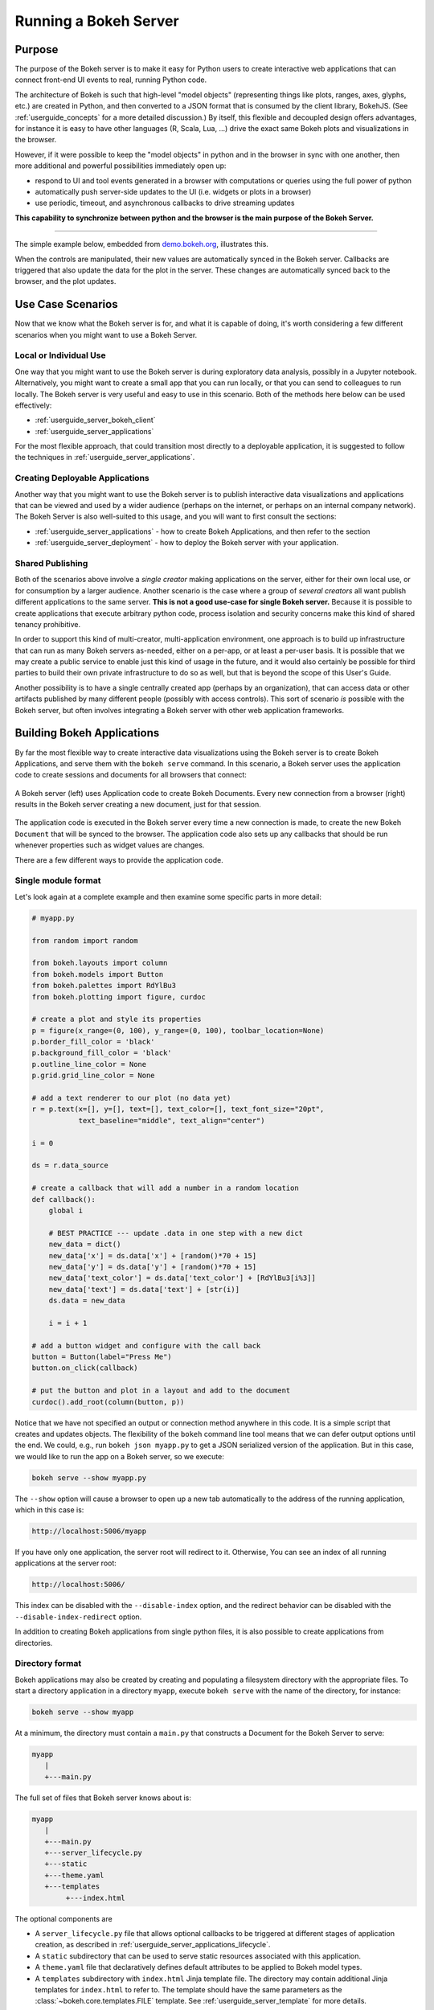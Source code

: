 .. _userguide_server:

Running a Bokeh Server
======================

.. _userguide_server_purpose:

Purpose
-------

The purpose of the Bokeh server is to make it easy for Python users to create
interactive web applications that can connect front-end UI events to real,
running Python code.

The architecture of Bokeh is such that high-level "model objects"
(representing things like plots, ranges, axes, glyphs, etc.) are created
in Python, and then converted to a JSON format that is consumed by the
client library, BokehJS. (See :ref:`userguide_concepts` for a more detailed
discussion.) By itself, this flexible and decoupled design offers advantages,
for instance it is easy to have other languages (R, Scala, Lua, ...) drive
the exact same Bokeh plots and visualizations in the browser.

However, if it were possible to keep the "model objects" in python and in
the browser in sync with one another, then more additional and powerful
possibilities immediately open up:

* respond to UI and tool events generated in a browser with computations or
  queries using the full power of python
* automatically push server-side updates to the UI (i.e. widgets or plots in a browser)
* use periodic, timeout, and asynchronous callbacks to drive streaming updates

**This capability to synchronize between python and the browser is the main
purpose of the Bokeh Server.**

----

The simple example below, embedded from `demo.bokeh.org`_, illustrates
this.

.. raw:: html

    <div>
    <iframe
        src="https://demo.bokeh.org/sliders"
        frameborder="0"
        style="overflow:hidden;height:400px;width: 90%;

        -moz-transform-origin: top left;
        -webkit-transform-origin: top left;
        -o-transform-origin: top left;
        -ms-transform-origin: top left;
        transform-origin: top left;"
        height="460"
    ></iframe>
    </div>

When the controls are manipulated, their new values are automatically
synced in the Bokeh server. Callbacks are triggered that also update the
data for the plot in the server. These changes are automatically synced back
to the browser, and the plot updates.

.. _userguide_server_use_case:

Use Case Scenarios
------------------

Now that we know what the Bokeh server is for, and what it is capable of
doing, it's worth considering a few different scenarios when you might
want to use a Bokeh Server.

.. _userguide_server_use_case_individual:

Local or Individual Use
~~~~~~~~~~~~~~~~~~~~~~~

One way that you might want to use the Bokeh server is during exploratory
data analysis, possibly in a Jupyter notebook. Alternatively, you might
want to create a small app that you can run locally, or that you can send
to colleagues to run locally. The Bokeh server is very useful and easy to
use in this scenario. Both of the methods here below can be used effectively:

* :ref:`userguide_server_bokeh_client`
* :ref:`userguide_server_applications`

For the most flexible approach, that could transition most directly to a
deployable application, it is suggested to follow the techniques in
:ref:`userguide_server_applications`.

.. _userguide_server_use_case_deployed:

Creating Deployable Applications
~~~~~~~~~~~~~~~~~~~~~~~~~~~~~~~~

Another way that you might want to use the Bokeh server is to publish
interactive data visualizations and applications that can be viewed and
used by a wider audience (perhaps on the internet, or perhaps on an
internal company network). The Bokeh Server is also well-suited to this
usage, and you will want to first consult the sections:

* :ref:`userguide_server_applications` - how to create Bokeh Applications, and then refer to the section
* :ref:`userguide_server_deployment` - how to deploy the Bokeh server with your application.


.. _userguide_server_use_case_shared:

Shared Publishing
~~~~~~~~~~~~~~~~~

Both of the scenarios above involve a *single creator* making applications
on the server, either for their own local use, or for consumption by a
larger audience. Another scenario is the case where a group of *several
creators* all want publish different applications to the same server. **This
is not a good use-case for single Bokeh server.** Because it is possible to
create applications that execute arbitrary python code, process isolation and
security concerns make this kind of shared tenancy prohibitive.

In order to support this kind of multi-creator, multi-application environment,
one approach is to build up infrastructure that can run as many Bokeh servers
as-needed, either on a per-app, or at least a per-user basis. It is possible
that we may create a public service to enable just this kind of usage in the
future, and it would also certainly be possible for third parties to build
their own private infrastructure to do so as well, but that is beyond the
scope of this User's Guide.

Another possibility is to have a single centrally created app (perhaps by an
organization), that can access data or other artifacts published by many
different people (possibly with access controls). This sort of scenario *is*
possible with the Bokeh server, but often involves integrating a Bokeh
server with other web application frameworks.

.. _userguide_server_applications:

Building Bokeh Applications
---------------------------

By far the most flexible way to create interactive data visualizations using
the Bokeh server is to create Bokeh Applications, and serve them with the
``bokeh serve`` command. In this scenario, a Bokeh server uses the application
code to create sessions and documents for all browsers that connect:

.. figure:: /_images/bokeh_serve.svg
    :align: center
    :width: 65%

    A Bokeh server (left) uses Application code to create Bokeh Documents.
    Every new connection from a browser (right) results in the Bokeh server
    creating a new document, just for that session.

The application code is executed in the Bokeh server every time a new
connection is made, to create the new Bokeh ``Document`` that will be synced
to the browser. The application code also sets up any callbacks that should be
run whenever properties such as widget values are changes.

There are a few different ways to provide the application code.

.. _userguide_server_applications_single_module:

Single module format
~~~~~~~~~~~~~~~~~~~~

Let's look again at a complete example and then examine some specific parts
in more detail:

.. code-block:: python

    # myapp.py

    from random import random

    from bokeh.layouts import column
    from bokeh.models import Button
    from bokeh.palettes import RdYlBu3
    from bokeh.plotting import figure, curdoc

    # create a plot and style its properties
    p = figure(x_range=(0, 100), y_range=(0, 100), toolbar_location=None)
    p.border_fill_color = 'black'
    p.background_fill_color = 'black'
    p.outline_line_color = None
    p.grid.grid_line_color = None

    # add a text renderer to our plot (no data yet)
    r = p.text(x=[], y=[], text=[], text_color=[], text_font_size="20pt",
               text_baseline="middle", text_align="center")

    i = 0

    ds = r.data_source

    # create a callback that will add a number in a random location
    def callback():
        global i

        # BEST PRACTICE --- update .data in one step with a new dict
        new_data = dict()
        new_data['x'] = ds.data['x'] + [random()*70 + 15]
        new_data['y'] = ds.data['y'] + [random()*70 + 15]
        new_data['text_color'] = ds.data['text_color'] + [RdYlBu3[i%3]]
        new_data['text'] = ds.data['text'] + [str(i)]
        ds.data = new_data

        i = i + 1

    # add a button widget and configure with the call back
    button = Button(label="Press Me")
    button.on_click(callback)

    # put the button and plot in a layout and add to the document
    curdoc().add_root(column(button, p))

Notice that we have not specified an output or connection method anywhere in
this code. It is a simple script that creates and updates objects. The
flexibility of the ``bokeh`` command line tool means that we can defer
output options until the end. We could, e.g., run ``bokeh json myapp.py`` to
get a JSON serialized version of the application. But in this case,
we would like to run the app on a Bokeh server, so we execute:

.. code-block:: sh

    bokeh serve --show myapp.py

The ``--show`` option will cause a browser to open up a new tab automatically
to the address of the running application, which in this case is:

.. code-block:: none

    http://localhost:5006/myapp

If you have only one application, the server root will redirect to it.
Otherwise, You can see an index of all running applications at the server root:

.. code-block:: none

    http://localhost:5006/

This index can be disabled with the ``--disable-index`` option, and the redirect
behavior can be disabled with the ``--disable-index-redirect`` option.

In addition to creating Bokeh applications from single python files, it is
also possible to create applications from directories.


.. _userguide_server_applications_directory:

Directory format
~~~~~~~~~~~~~~~~

Bokeh applications may also be created by creating and populating a filesystem
directory with the appropriate files. To start a directory application in a
directory ``myapp``, execute ``bokeh serve`` with the name of the directory, for
instance:

.. code-block:: sh

    bokeh serve --show myapp

At a minimum, the directory must contain a ``main.py`` that constructs a
Document for the Bokeh Server to serve:

.. code-block:: none

    myapp
       |
       +---main.py

The full set of files that Bokeh server knows about is:

.. code-block:: none

    myapp
       |
       +---main.py
       +---server_lifecycle.py
       +---static
       +---theme.yaml
       +---templates
            +---index.html

The optional components are

* A ``server_lifecycle.py`` file that allows optional callbacks to be triggered at different stages of application creation, as described in :ref:`userguide_server_applications_lifecycle`.

* A ``static`` subdirectory that can be used to serve static resources associated with this application.

* A ``theme.yaml`` file that declaratively defines default attributes to be applied to Bokeh model types.

* A ``templates`` subdirectory with ``index.html`` Jinja template file. The directory may contain additional Jinja templates for ``index.html`` to refer to. The template should have the same parameters as the :class:`~bokeh.core.templates.FILE` template. See :ref:`userguide_server_template` for more details.

When executing your ``main.py`` Bokeh server ensures that the standard
``__file__`` module attribute works as you would expect. So it is possible
to include data files or custom user defined models in your directory
however you like. Additionally, the application directory is also added
to ``sys.path`` so that python modules in the application directory may
be easily imported.

An example might be:

.. code-block:: none

    myapp
       |
       +---data
       |    +---things.csv
       |
       +---helpers.py
       +---main.py
       |---models
       |    +---custom.js
       |
       +---server_lifecycle.py
       +---static
       |    +---css
       |    |    +---special.css
       |    |
       |    +---images
       |    |    +---foo.png
       |    |    +---bar.png
       |    |
       |    +---js
       |        +---special.js
       |
       |---templates
       |    +---index.html
       |
       +---theme.yaml

In this case you might have code similar to:

.. code-block:: python

    from os.path import dirname, join
    from helpers import load_data

    load_data(join(dirname(__file__), 'data', 'things.csv'))

And similar code to load the JavaScript implementation for a custom model
from ``models/custom.js``

.. _userguide_server_template:

Customising the Application's Jinja Template
~~~~~~~~~~~~~~~~~~~~~~~~~~~~~~~~~~~~~~~~~~~~

As described above in :ref:`userguide_server_applications_directory`, you can override
the default Jinja template used by the Bokeh server to generate the HTML code served to
the user's browser.

This opens up the possibility of managing the layout of the application in the client's
browser using CSS, as well as making use of other Javascript libraries alongside BokehJS.

See the `Jinja Project Documentation`_ for more details on how Jinja templating works.

Embedding Figures in the Template
'''''''''''''''''''''''''''''''''

In the main thread of the Bokeh application, i.e. ``main.py``, any Bokeh figures
that are going to be referenced in the templated code need to have their ``name``
attribute set, and be added to the current document root.

.. code-block:: python

    from bokeh.plotting import curdoc

    # templates can refer to a configured name value
    plot = figure(name="bokeh_jinja_figure")

    curdoc().add_root(plot)

Then, in the corresponding Jinja template code, the figure may be referenced via the
``roots`` template parameter, using the figure's ``name``, i.e.

.. code-block:: html

    {% extends base %}

    {% block contents %}
    <div>
        {{ embed(roots.bokeh_jinja_figure) }}
    </div>
    {% endblock %}

Defining Custom Variables
'''''''''''''''''''''''''

Custom variables can be passed to the template via the ``curdoc().template_variables``
dictionary in place:

.. code-block:: python

    # set a new single key/value
    curdoc().template_variables["user_id"] = user_id

    # or update multiple at once
    curdoc().template_variables.update(first_name="Mary", last_name="Jones")

Then, in the corresponding Jinja template code, the variables may be referenced directly:

.. code-block:: html

    {% extends base %}

    {% block contents %}
    <div>
        <p> Hello {{ user_id }}, AKA '{{ last_name }}, {{ first_name }}'! </p>
    </div>
    {% endblock %}

.. _userguide_server_session_request:

Accessing the HTTP Request
~~~~~~~~~~~~~~~~~~~~~~~~~~

When a session is created for a Bokeh application, the session context is made
available as ``curdoc().session_context``. The most useful function of the
session context is to make the Tornado HTTP request object available to the
application as ``session_context.request``. Due to an incompatibility issue with
the usage of ``--num-procs`` only the ``arguments`` attribute can be accessed.
Attempting to access any other attribute on ``request`` will result in an error.

As an example, the following code will access the request ``arguments`` to set
a value for a variable ``N`` (perhaps controlling the number of points in a
plot):

.. code-block:: python

  # request.arguments is a dict that maps argument names to lists of strings,
  # e.g, the query string ?N=10 will result in {'N': [b'10']}

  args = curdoc().session_context.request.arguments

  try:
    N = int(args.get('N')[0])
  except:
    N = 200

.. warning::
  The request object is provided so that values such as ``arguments`` may be
  easily inspected. Calling any of the Tornado methods such as ``finish()`` or
  writing directly to ``request.connection`` is unsupported and will result in
  undefined behavior.

.. _userguide_server_applications_callbacks:

Callbacks and Events
~~~~~~~~~~~~~~~~~~~~

Before jumping in to callbacks and events specifically in the context of the
Bokeh Server, it's worth discussing different use-cases for callbacks in
general.

JavaScript Callbacks in the Browser
'''''''''''''''''''''''''''''''''''

Regardless of whether there is a Bokeh Server involved, it is possible to
create callbacks that execute in the browser, using ``CustomJS`` and other
methods. See :ref:`userguide_interaction_jscallbacks` for more detailed
information and examples.

It is critical to note that **no python code is ever executed when a CustomJS
callback is used**. This is true even when the call back is supplied as python
code to be translated to JavaScript. A ``CustomJS`` callback is only executed
inside the browser's JavaScript interpreter, and thus can only directly interact
with JavaScript data and functions (e.g., BokehJS models).

Python Callbacks with Jupyter Interactors
'''''''''''''''''''''''''''''''''''''''''

If you are working in the Jupyter Notebook, it is possible to use Jupyter
interactors to quickly create simple GUI forms automatically. Updates to the
widgets in the GUI can trigger python callback functions that execute in
the Jupyter Python kernel. It is often useful to have these callbacks call
:func:`~bokeh.io.push_notebook` to push updates to displayed plots. For more
detailed information, see :ref:`userguide_notebook_jupyter_interactors`.

.. note::
    It is currently possible to push updates from python, to BokehJS (i.e.,
    to update plots, etc.) using :func:`~bokeh.io.push_notebook`. To add
    two-way communication (e.g. to have a range or selection update trigger
    a python callback) embed a Bokeh Server in the notebook.
    See :bokeh-tree:`examples/howto/server_embed/notebook_embed.ipynb`

Updating From Threads
'''''''''''''''''''''

If the app needs to perform blocking computation, it is possible to perform
that work in a separate thread. However, updates to the Document must be
scheduled via a next-tick callback.  The callback
will execute as soon as possible on the next iteration of the
Tornado event loop, and will automatically acquire necessary locks to update the
document state safely.

.. warning::
    The ONLY safe operations to perform on a document from a different thread
    is :func:`~bokeh.document.Document.add_next_tick_callback` and
    :func:`~bokeh.document.Document.remove_next_tick_callback`

It is important to emphasize that the document update must be scheduled in a "next tick callback".
Any usage that directly updates the document state from another thread, either by calling other document
methods, or by setting properties on Bokeh models, risks data and protocol
corruption.

It is also important to save a local copy of ``curdoc()`` so that all
threads have access to the same document. This is illustrated in the example
below:

.. code-block:: python

    from functools import partial
    from random import random
    from threading import Thread
    import time

    from bokeh.models import ColumnDataSource
    from bokeh.plotting import curdoc, figure

    from tornado import gen

    # this must only be modified from a Bokeh session callback
    source = ColumnDataSource(data=dict(x=[0], y=[0]))

    # This is important! Save curdoc() to make sure all threads
    # see the same document.
    doc = curdoc()

    @gen.coroutine
    def update(x, y):
        source.stream(dict(x=[x], y=[y]))

    def blocking_task():
        while True:
            # do some blocking computation
            time.sleep(0.1)
            x, y = random(), random()

            # but update the document from callback
            doc.add_next_tick_callback(partial(update, x=x, y=y))

    p = figure(x_range=[0, 1], y_range=[0,1])
    l = p.circle(x='x', y='y', source=source)

    doc.add_root(p)

    thread = Thread(target=blocking_task)
    thread.start()

To see this example in action, save it to a python file, e.g. ``testapp.py`` and
then execute

.. code-block:: sh

    bokeh serve --show testapp.py

.. warning::
    There is currently no locking around adding next tick callbacks to
    documents. It is recommended that at most one thread add callbacks to
    the document. It is planned to add more fine grained locking to
    callback methods in the future.

Updating from Unlocked Callbacks
''''''''''''''''''''''''''''''''

Normally Bokeh session callbacks recursively lock the document until all
future work they initiate is completed.  However, you may want to drive
blocking computations from callbacks using Tornado's
``ThreadPoolExecutor`` in an asynchronous callback. This can work, but requires
the Bokeh provided :func:`~bokeh.document.without_document_lock` decorator
to suppress the normal locking behavior.

As with the thread example above, **all actions that update document state
must go through a next-tick callback**.

The following example demonstrates an application that drives a blocking
computation from one unlocked Bokeh session callback, by yielding to a
blocking function that runs on the thread pool executor and updates by using
a next-tick callback. The example also updates the state simply from a standard
locked session callback on a different update rate.

.. code-block:: python

    from functools import partial
    import time

    from concurrent.futures import ThreadPoolExecutor
    from tornado import gen

    from bokeh.document import without_document_lock
    from bokeh.models import ColumnDataSource
    from bokeh.plotting import curdoc, figure

    source = ColumnDataSource(data=dict(x=[0], y=[0], color=["blue"]))

    i = 0

    doc = curdoc()

    executor = ThreadPoolExecutor(max_workers=2)

    def blocking_task(i):
        time.sleep(1)
        return i

    # the unlocked callback uses this locked callback to safely update
    @gen.coroutine
    def locked_update(i):
        source.stream(dict(x=[source.data['x'][-1]+1], y=[i], color=["blue"]))

    # this unlocked callback will not prevent other session callbacks from
    # executing while it is in flight
    @gen.coroutine
    @without_document_lock
    def unlocked_task():
        global i
        i += 1
        res = yield executor.submit(blocking_task, i)
        doc.add_next_tick_callback(partial(locked_update, i=res))

    @gen.coroutine
    def update():
        source.stream(dict(x=[source.data['x'][-1]+1], y=[i], color=["red"]))

    p = figure(x_range=[0, 100], y_range=[0,20])
    l = p.circle(x='x', y='y', color='color', source=source)

    doc.add_periodic_callback(unlocked_task, 1000)
    doc.add_periodic_callback(update, 200)
    doc.add_root(p)

As before, you can run this example by saving to a python file and running
``bokeh serve`` on it.

.. _userguide_server_applications_lifecycle:

Lifecycle Hooks
~~~~~~~~~~~~~~~

Sometimes it is desirable to have code execute at specific times in a server
or session lifetime. For instance, if you are using a Bokeh Server along side
a Django server, you would need to call ``django.setup()`` once, as each
Bokeh server starts, to initialize Django properly for use by Bokeh
application code.

Bokeh provides this capability through a set of *Lifecycle Hooks*. To use
these hooks, you must create your application in
:ref:`userguide_server_applications_directory`, and include a designated file
called ``server_lifecycle.py`` in the directory. In this file you can include
any or all of the following conventionally named functions:

.. code-block:: python

    def on_server_loaded(server_context):
        ''' If present, this function is called when the server first starts. '''
        pass

    def on_server_unloaded(server_context):
        ''' If present, this function is called when the server shuts down. '''
        pass

    def on_session_created(session_context):
        ''' If present, this function is called when a session is created. '''
        pass

    def on_session_destroyed(session_context):
        ''' If present, this function is called when a session is closed. '''
        pass

Additionally, ``on_session_destroyed`` lifecycle hooks may also be defined
directly on the ``Document`` being served. Since the task of cleaning up after
a user closes a session is common, e.g. to shut down a database connection,
this provides an easy route to performing such actions without bundling
a separate file. To declare such a callback define a function and register
it with the ``Document.on_session_destroyed`` method:

.. code-block:: python

    doc = Document()

    def cleanup_session(session_context):
        ''' This function is called when a session is closed. '''
        pass

    doc.on_session_destroyed(cleanup_session)

.. _userguide_server_embedding:

Embedding Bokeh Server as a Library
-----------------------------------

It can be useful to embed the Bokeh Server in a larger Tornado application, or the
Jupyter notebook, and use the already existing Tornado ``IOloop``.  Here is the
basis of how to integrate Bokeh in such a scenario:

.. code-block:: python

   from bokeh.server.server import Server

   server = Server(
       bokeh_applications,  # list of Bokeh applications
       io_loop=loop,        # Tornado IOLoop
       **server_kwargs      # port, num_procs, etc.
   )

   # start timers and services and immediately return
   server.start()

It is also possible to create and control an ``IOLoop`` directly. This can
be useful to create standalone "normal" python scripts that serve Bokeh apps,
or to embed a Bokeh application into a framework like Flask or Django without
having to run a separate Bokeh server process. Some examples of this technique
can be found in the examples directory:

* :bokeh-tree:`examples/howto/server_embed/flask_embed.py`
* :bokeh-tree:`examples/howto/server_embed/notebook_embed.ipynb`
* :bokeh-tree:`examples/howto/server_embed/standalone_embed.py`
* :bokeh-tree:`examples/howto/server_embed/tornado_embed.py`

Also note that most every command line argument for ``bokeh serve`` has a
corresponding keyword argument to ``Server``. For instance, setting the
`--allow-websocket-origin` command line argument is equivalent to passing
``allow_websocket_origin`` as a parameter.

.. _userguide_server_bokeh_client:

Connecting with ``bokeh.client``
--------------------------------

There is also a client API for interacting directly with a Bokeh Server. The
client API can be used to make modifications Bokeh documents in existing
sessions in a Bokeh server.

.. figure:: /_images/bokeh_serve_client.svg
    :align: center
    :width: 65%

    Typically web browsers make connections to a Bokeh server, but it is
    possible to connect from python by using the ``bokeh.client`` module.

This can be useful, for example, to make user-specific customizations to a
Bokeh app that is embedded by another web framework such as Flask or Django.
An example of this is shown below. In this scenario, the "sliders" example is
running separately, e.g. via ``bokeh serve sliders.py``. A Flask endpoint
embeds the sliders app, but changes the plot title *before* passing to the user:

.. code-block:: python

    from flask import Flask, render_template

    from bokeh.client import pull_session
    from bokeh.embed import server_session

    app = Flask(__name__)

    @app.route('/', methods=['GET'])
    def bkapp_page():

        with pull_session(url="http://localhost:5006/sliders") as session:

            # update or customize that session
            session.document.roots[0].children[1].title.text = "Special Sliders For A Specific User!"

            # generate a script to load the customized session
            script = server_session(session_id=session.id, url='http://localhost:5006/sliders')

            # use the script in the rendered page
            return render_template("embed.html", script=script, template="Flask")

    if __name__ == '__main__':
        app.run(port=8080)

.. warning::
    It is possible to use ``bokeh.client`` to build up apps "from scratch",
    outside a Bokeh server, including running and servicing callbacks by making
    a blocking call to ``session.loop_until_closed`` in the external Python
    process using ``bokeh.client``. This usage has a number of inherent
    technical disadvantages, and should be considered unsupported.

.. _userguide_server_deployment:

Deployment Scenarios
--------------------

With an application we are developing, we can run it locally any time we want to interact
with it. To share it with other people who are able to install the required
python stack, we can share the application with them, and let them run it locally
themselves in the same manner. However, we might also want to deploy the application
in a way that other people can access it as a service:

* without having to install all of the prerequisites
* without needing to have the source code
* like any other webpage

This section describes some of the considerations that arise when deploying
Bokeh server applications as a service for others to use.

.. _userguide_server_deployment_standalone:

Standalone Bokeh Server
~~~~~~~~~~~~~~~~~~~~~~~

First, it is possible to simply run the Bokeh server on a network for users
to interact with directly. Depending on the computational burden of your
application code, the number of users, the power of the machine used to run
on, etc., this could be a simple and immediate option for deployment an
internal network.

However, it is often the case that there are needs around authentication,
scaling, and uptime. In these cases, more sophisticated deployment
configurations are needed. In the following sections we discuss some of
these considerations.

SSH Tunnels
'''''''''''

It may be convenient or necessary to run a standalone instance of the Bokeh
server on a host to which direct access cannot be allowed. In such cases, SSH
can be used to "tunnel" to the server.

In the simplest scenario, the Bokeh server will run on one host and will be
accessed from another location, e.g., a laptop, with no intermediary machines.

Run the server as usual on the **remote host**:

.. code-block:: sh

    bokeh server

Next, issue the following command on the **local machine** to establish an SSH
tunnel to the remote host:

.. code-block:: sh

    ssh -NfL localhost:5006:localhost:5006 user@remote.host

Replace *user* with your username on the remote host and *remote.host* with
the hostname/IP address of the system hosting the Bokeh server. You may be
prompted for login credentials for the remote system. After the connection
is set up you will be able to navigate to ``localhost:5006`` as though the
Bokeh server were running on the local machine.

The second, slightly more complicated case occurs when there is a gateway
between the server and the local machine.  In that situation a reverse tunnel
must be established from the server to the gateway. Additionally the tunnel
from the local machine will also point to the gateway.

Issue the following commands on the **remote host** where the Bokeh server
will run:

.. code-block:: sh

    nohup bokeh server &
    ssh -NfR 5006:localhost:5006 user@gateway.host

Replace *user* with your username on the gateway and *gateway.host* with the
hostname/IP address of the gateway. You may be prompted for login credentials
for the gateway.

Now set up the other half of the tunnel, from the local machine to the
gateway. On the **local machine**:

.. code-block:: sh

    ssh -NfL localhost:5006:localhost:5006 user@gateway.host

Again, replace *user* with your username on the gateway and *gateway.host*
with the hostname/IP address of the gateway. You should now be able to access
the Bokeh server from the local machine by navigating to ``localhost:5006``
on the local machine, as if the Bokeh server were running on the local machine.
You can even set up client connections from a Jupyter notebook running on the
local machine.

.. note::
    We intend to expand this section with more guidance for other tools and
    configurations. If have experience with other web deployment scenarios
    and wish to contribute your knowledge here, please
    contact us on https://discourse.bokeh.org

.. _userguide_server_deployment_ssl:

SSL Termination
~~~~~~~~~~~~~~~

A Bokeh server can be configure to terminate SSL connections (i.e. to service
secure HTTPS and WSS sessions) directly. At a minimum, the ``--ssl-certfile``
argument must be supplied. The value must be the path to a single file in PEM
format containing the certificate as well as any number of CA certificates
needed to establish the certificate's authenticity:

.. code-block:: sh

    bokeh serve --ssl-certfile /path/to/cert.pem

The path to the certificate file may also be supplied by setting the environment
variable ``BOKEH_SSL_CERTFILE``.

If the private key is stored separately, its location may be supplied by
setting the ``--ssl-keyfile`` command line argument, or by setting the
``BOKEH_SSL_KEYFILE`` evironment variable. If a password is required for the
private key, it should be supplied by setting the ``BOKEH_SSL_PASSWORD``
environment variable.

Alternativey, you may wish to run a Boekh server behind a proxy, and have the
proxy terminate SSL. That scenario is described in the next section.

.. _userguide_server_deplyoment_proxy:

Basic Reverse Proxy Setup
~~~~~~~~~~~~~~~~~~~~~~~~~

If the goal is to serve an web application to the general Internet, it is
often desirable to host the application on an internal network, and proxy
connections to it through some dedicated HTTP server. This sections provides
guidance for basic configuration behind some common reverse proxies.

.. _userguide_server_deployment_nginx_proxy:

Nginx
'''''

One very common HTTP and reverse-proxying server is Nginx. A sample
server configuration block is shown below:

.. code-block:: nginx

    server {
        listen 80 default_server;
        server_name _;

        access_log  /tmp/bokeh.access.log;
        error_log   /tmp/bokeh.error.log debug;

        location / {
            proxy_pass http://127.0.0.1:5100;
            proxy_set_header Upgrade $http_upgrade;
            proxy_set_header Connection "upgrade";
            proxy_http_version 1.1;
            proxy_set_header X-Forwarded-For $proxy_add_x_forwarded_for;
            proxy_set_header Host $host:$server_port;
            proxy_buffering off;
        }

    }

The above ``server`` block sets up Nginx to to proxy incoming connections
to ``127.0.0.1`` on port 80 to ``127.0.0.1:5100`` internally. To work in this
configuration, we will need to use some of the command line options to
configure the Bokeh Server. In particular we need to use ``--port`` to specify
that the Bokeh Server should listen itself on port 5100.

.. code-block:: sh

    bokeh serve myapp.py --port 5100

Note that in the basic server block above we have not configured any special
handling for static resources, e.g., the Bokeh JS and CSS files. This means
that these files are served directly by the Bokeh server itself. While this
works, it places an unnecessary additional load on the Bokeh server, since
Nginx has a fast static asset handler. To utilize Nginx to serve Bokeh's
static assets, you can add a new stanza inside the `server` block above,
similar to this:

.. code-block:: nginx

    location /static {
        alias /path/to/bokeh/server/static;
    }

Be careful that the file permissions of the Bokeh resources are accessible to
whatever user account is running the Nginx server process. Alternatively, you
can copy the resources to a global static directory during your deployment
process.

Apache
''''''

Another common HTTP server and proxy is Apache. Here is sample configuration
for running a Bokeh server behind Apache:

.. code-block:: apache

    <VirtualHost *:80>
        ServerName localhost

        CustomLog "/path/to/logs/access_log" combined
        ErrorLog "/path/to/logs/error_log"

        ProxyPreserveHost On
        ProxyPass /myapp/ws ws://127.0.0.1:5100/myapp/ws
        ProxyPassReverse /myapp/ws ws://127.0.0.1:5100/myapp/ws

        ProxyPass /myapp http://127.0.0.1:5100/myapp/
        ProxyPassReverse /myapp http://127.0.0.1:5100/myapp/

        <Directory />
            Require all granted
            Options -Indexes
        </Directory>

        Alias /static /path/to/bokeh/server/static
        <Directory /path/to/bokeh/server/static>
            # directives to effect the static directory
            Options +Indexes
        </Directory>

    </VirtualHost>

The above configuration aliases `/static` to the location of the Bokeh
static resources directory, however it is also possible (and probably
preferable) to copy the Bokeh static resources to whatever standard
static files location is configured for Apache as part of the deployment.

Note that you may also need to enable some modules for the above
configuration:

.. code-block:: sh

    a2enmod proxy
    a2enmod proxy_http
    a2enmod proxy_wstunnel
    apache2ctl restart

These might need to be run with ``sudo``, depending on your system.

As before, you would run the Bokeh server with the command:

.. code-block:: sh

    bokeh serve myapp.py --port 5100

.. _userguide_server_deployment_nginx_proxy_ssl:

Reverse Proxying with Nginx and SSL
~~~~~~~~~~~~~~~~~~~~~~~~~~~~~~~~~~~

If you would like to deploy a Bokeh Server behind an SSL-terminated Nginx
proxy, then a few additional customizations are needed. In particular, the
Bokeh server must be configured with the ``--use-xheaders`` flag:

.. code-block:: sh

    bokeh serve myapp.py --port 5100 --use-xheaders

The ``--use-xheaders`` option causes Bokeh to override the remote IP and
URI scheme/protocol for all requests with ``X-Real-Ip``, ``X-Forwarded-For``,
``X-Scheme``, ``X-Forwarded-Proto`` headers when they are available.

You must also customize Nginx. In particular, you must configure Nginx to
send the ``X-Forwarded-Proto`` header, as well as configure Nginx for SSL
termination. Optionally, you may want to redirect all HTTP traffic to HTTPS.
The complete details of this configuration (e.g. how and where to install
SSL certificates and keys) will vary by platform, but a reference
``nginx.conf`` is provided below:

.. code-block:: nginx

    # redirect HTTP traffic to HTTPS (optional)
    server {
        listen      80;
        server_name foo.com;
        return      301 https://$server_name$request_uri;
    }

    server {
        listen      443 default_server;
        server_name foo.com;

        # add Strict-Transport-Security to prevent man in the middle attacks
        add_header Strict-Transport-Security "max-age=31536000";

        ssl on;

        # SSL installation details will vary by platform
        ssl_certificate /etc/ssl/certs/my-ssl-bundle.crt;
        ssl_certificate_key /etc/ssl/private/my_ssl.key;

        # enables all versions of TLS, but not SSLv2 or v3 which are deprecated.
        ssl_protocols TLSv1 TLSv1.1 TLSv1.2;

        # disables all weak ciphers
        ssl_ciphers "ECDHE-RSA-AES256-GCM-SHA384:ECDHE-RSA-AES128-GCM-SHA256:DHE-RSA-AES256-GCM-SHA384:DHE-RSA-AES128-GCM-SHA256:ECDHE-RSA-AES256-SHA384:ECDHE-RSA-AES128-SHA256:ECDHE-RSA-AES256-SHA:ECDHE-RSA-AES128-SHA:DHE-RSA-AES256-SHA256:DHE-RSA-AES128-SHA256:DHE-RSA-AES256-SHA:DHE-RSA-AES128-SHA:ECDHE-RSA-DES-CBC3-SHA:EDH-RSA-DES-CBC3-SHA:AES256-GCM-SHA384:AES128-GCM-SHA256:AES256-SHA256:AES128-SHA256:AES256-SHA:AES128-SHA:DES-CBC3-SHA:HIGH:!aNULL:!eNULL:!EXPORT:!DES:!MD5:!PSK:!RC4";

        ssl_prefer_server_ciphers on;

        location / {
            proxy_pass http://127.0.0.1:5100;
            proxy_set_header Upgrade $http_upgrade;
            proxy_set_header Connection "upgrade";
            proxy_http_version 1.1;
            proxy_set_header X-Forwarded-Proto $scheme;
            proxy_set_header X-Forwarded-For $proxy_add_x_forwarded_for;
            proxy_set_header Host $host:$server_port;
            proxy_buffering off;
        }

    }

This configuration will proxy all incoming HTTPS connections to ``foo.com``
to a Bokeh server running internally on ``http://127.0.0.1:5100``.

.. _userguide_server_deployment_nginx_load_balance:

Load Balancing with Nginx
~~~~~~~~~~~~~~~~~~~~~~~~~

The architecture of the Bokeh server is specifically designed to be
scalable---by and large, if you need more capacity, you simply run additional
servers. Often in this situation it is desired to run all the Bokeh server
instances behind a load balancer, so that new connections are distributed
amongst the individual servers.

.. figure:: /_images/bokeh_serve_scale.svg
    :align: center
    :width: 65%

    The Bokeh server is horizontally scalable. To add more capacity, more
    servers can be run behind a load balancer.

Nginx offers a load balancing capability. We will describe some of the basics
of one possible configuration, but please also refer to the
`Nginx load balancer documentation`_. For instance, there are various different
strategies available for choosing what server to connect to next.

First we need to add an ``upstream`` stanza to our NGinx configuration,
typically above the ``server`` stanza. This section looks something like:

.. code-block:: nginx

    upstream myapp {
        least_conn;                 # Use Least Connections strategy
        server 127.0.0.1:5100;      # Bokeh Server 0
        server 127.0.0.1:5101;      # Bokeh Server 1
        server 127.0.0.1:5102;      # Bokeh Server 2
        server 127.0.0.1:5103;      # Bokeh Server 3
        server 127.0.0.1:5104;      # Bokeh Server 4
        server 127.0.0.1:5105;      # Bokeh Server 5
    }

We have labeled this ``upstream`` stanza as ``myapp``. We will use this
name below. Additionally, we have listed the internal connection information
for six different Bokeh server instances (each running on a different port)
inside the stanza. You can run and list as many Bokeh servers as you need.

You would run the Bokeh servers with commands similar to:

.. code-block:: sh

    serve myapp.py --port 5100
    serve myapp.py --port 5101
    ...

Next, in the ``location`` stanza for our Bokeh server, change the
``proxy_pass`` value to refer to the ``upstream`` stanza we created
above. In this case we use ``proxy_pass http://myapp;`` as shown
here:

.. code-block:: nginx

    server {

        location / {
            proxy_pass http://myapp;

            # all other settings unchanged
            proxy_set_header Upgrade $http_upgrade;
            proxy_set_header Connection "upgrade";
            proxy_http_version 1.1;
            proxy_set_header X-Forwarded-For $proxy_add_x_forwarded_for;
            proxy_set_header Host $host:$server_port;
            proxy_buffering off;
        }

    }

.. _userguide_server_deployment_auth:

Authentication
~~~~~~~~~~~~~~

The Bokeh server itself does not have any facilities for authentication or
authorization. However, the Bokeh server can be configured with an "Auth
Provider" that hooks in to Tornado's underlying capabilities. For background
information, see the Tornado docs for `Authentication and security`_. The rest
of this section assumes some familiarity with that material.

Auth Module
'''''''''''

The Bokeh server can be configured to only allow connections in case there is
a properly authenticated user. This is accomplished by providing the path to
a module that implements the necessary functions on the command line:

.. code-block:: sh

    bokeh serve --auth-module=/path/to/auth.py

or by setting the ``BOKEH_AUTH_MODULE`` environment variable.

The module must contain *one* of the following two functions that will return
the current user (or None):

.. code-block:: python

    def get_user(request_handler):
        pass

    async def get_user_async(request_handler):
        pass

The function is passed the Tornado ``RequestHandler`` and can inspect cookies
or request headers to determine the authenticated user. If there is no valid
authenticated user, these functions should return None.

Additionally, the module must specify where to redirect unauthenticated users.
It must contain either:

* a module attribute ``login_url`` and (optionally) a ``LoginHandler`` class
* a function definition for ``get_login_url``

.. code-block:: python

    login_url = "..."

    class LoginHandler(RequestHandler):
        pass

    def get_login_url(request_handler):
        pass

When a relative ``login_url`` is given, an optional ``LoginHandler`` class may
also be provided, and it will be installed as a route on the Bokeh server
automatically.

The ``get_login_url`` function is useful in cases where the login URL must
vary based on the request, or cookies, etc. It is not possible to specify a
``LoginHandler`` when ``get_url_function`` is defined.

Analogous to the login options, optional ``logout_url`` and ``LogoutHandler``
values may be define an endpoint for logging users out.

If no auth module is provided, then a default user will be assumed, and no
authentication will be required to access Bokeh server endpoints.

.. warning::
    The contents of the auth module will be executed!

Secure Cookies
''''''''''''''

If you want to use Tornado's `set_secure_cookie`_ and `get_secure_cookie`_
functions in your auth module, a cookie secret must be set. This can be
accomplished with the ``BOKEH_COOKIE_SECRET`` environment variable. e.g.

.. code-block:: sh

    export BOKEH_COOKIE_SECRET=<cookie secret value>

The value should be a long, random sequence of bytes

.. _userguide_server_deployment_security:

Security
~~~~~~~~

By default, a Bokeh server will accept any incoming connections on allowed
websocket origins. If a session ID is specified, and a session with that ID
already exists on the server, then a connection to that session is made.
Otherwise, a new session is automatically created and used.

If you are deploying an embedded Bokeh app within a large organization or
to the wider internet, you may want to limit who can initiate sessions, and
from where. Bokeh has options to restrict session creation.

Websocket Origin
''''''''''''''''

When an HTTP request is made to the Bokeh server, it immediately returns a
script that will initiate a websocket connection, and all subsequent
communication happens over the websocket. To reduce the risk of cross-site
misuse, the bokeh server will only initiate websocket connections from
origins that are explicitly whitelisted. Requests with Origin headers that
do not match the whitelist will generate HTTP 403 error responses.

By default only ``localhost:5006`` is whitelisted. I.e the following two
invocations are identical:

.. code-block:: sh

    bokeh serve --show myapp.py

and

.. code-block:: sh

    bokeh serve --show --allow-websocket-origin=localhost:5006 myapp.py

Both of these will open a browser to the default application URL
``localhost:5006`` and since ``localhost:5006`` is in the allowed websocket
origin whitelist, the Bokeh server will create and display a new session.

Now, consider when a Bokeh server is embedded inside another web page, using
|server_document| or |server_session|. In this instance, the "Origin" header
for the request to the Bokeh server is the URL of page that has the Bokeh
content embedded it. For example, if a user navigates to our page at
``https://acme.com/products``, which has a Bokeh application embedded in it,
then the origin header reported by the broweer will be ``acme.com``. In this
instance, we typically want to restict the Bokeh server to honoring *only*
requests that originate from our ``acme.com`` page, so that other pages cannot
embed our Bokeh app without our knowledge.

This can be accomplished  by setting the ``--allow-websocket-origin`` command
line argument:

.. code-block:: sh

    bokeh serve --show --allow-websocket-origin=acme:com myapp.py

This will prevent other sites from embedding our Bokeh application in their
pages, because requests from users viewing those pages will report a different
origin than  ``acme.com``, and the Bokeh server will reject them.

.. warning::
    Bear in mind that this only prevents *other web pages* from surreptitiously
    embedding our Bokeh app to an audience using standard web browsers. A
    determined and knowledgeable attacker can spoof Origin headers.

If multiple allowed origins are required, then multiple instances of
``--allow-websocket-origin`` can be passed on the command line.

It is also possible to configure a Bokeh server to allow any and all connections
Regardless of origin:

.. code-block:: sh

    bokeh serve --show --allow-websocket-origin='*' myapp.py

This is not recommended outside testing and experimentation.

Signed session IDs
''''''''''''''''''

By default, the Bokeh server will automatically create new sessions for all
new requests from allowed websocket origins, even if no session ID is provided.
When embedding a Bokeh app inside another web application (e.g. Flask, Django),
we would like ensure that our web application, and *only* our web application,
is capable of generating proper requests to the Bokeh server. It is possible to
configure the Bokeh server to only create sessions when a cryptographically
signed session ID is provided.

To do this, you need to first create a secret for signing session ids with,
using the ``bokeh secret`` command, e.g.

.. code-block:: sh

    export BOKEH_SECRET_KEY=`bokeh secret`

Then set BOKEH_SIGN_SESSIONS when starting the Bokeh server (and typically
also set the allowed websocket origin):

.. code-block:: sh

    BOKEH_SIGN_SESSIONS=yes bokeh serve --allow-websocket-origin=acme.com myapp.py

Then in your web application, we explicitly provide (signed) session ids using
``generate_session_id``:

.. code-block:: python

    from bokeh.util.session_id import generate_session_id

    script = server_session(url='http://localhost:5006/bkapp',
                            session_id=generate_session_id())
    return render_template("embed.html", script=script, template="Flask")

Make sure that the ``BOKEH_SECRET_KEY`` environment variable is set (and
identical) for both the Bokeh server and web app processes (e.g. Flask or
Django or whatever tool is in use).

.. note::

    Signed session IDs are effectively access tokens. As with any token system,
    security is predicated on keeping the token a secret. It is also advised to
    run the Bokeh server behind a proxy that terminates SSL, so that the session
    ID is transmitted securely to the user's browser.

XSRF Cookies
''''''''''''

Bokeh can enable the use of Tornado's cross-site request forgery protection
protection. To turn this feature on, use the ``--enable-xsrf-cookies`` option,
or set the environment variable ``BOKEH_XSRF_COOKIES=yes``. If this setting is
enabled, any PUT, POST, or DELETE operations on custom or login handlers must be
instrumented properly in order to function. Typically, this means adding the
code:

.. code-block:: html

    {% module xsrf_form_html() %}

to all HTML form submission templates. For full details, see the Tornado
documentation on `XSRF Cookies`_.

.. _userguide_server_deployment_scaling:

Scaling the server
~~~~~~~~~~~~~~~~~~

You can fork multiple server processes with the `num-procs` option. For
example, to fork 3 processes:

.. code-block:: sh

    bokeh serve --num-procs 3

Note that the forking operation happens in the underlying Tornado Server,
see notes in the `Tornado docs`_.

.. _Tornado docs: http://www.tornadoweb.org/en/stable/tcpserver.html#tornado.tcpserver.TCPServer.start

Further Reading
---------------
Now that you are familiar with the concepts of :ref:`userguide_server`, you
may be interested in learning more about the internals of the Bokeh server
in :ref:`devguide_server`

.. _Authentication and security: https://www.tornadoweb.org/en/stable/guide/security.html
.. _demo.bokeh.org: https://demo.bokeh.org
.. _get_secure_cookie: https://www.tornadoweb.org/en/stable/web.html#tornado.web.RequestHandler.get_secure_cookie
.. _Nginx load balancer documentation: http://nginx.org/en/docs/http/load_balancing.html
.. _set_secure_cookie: https://www.tornadoweb.org/en/stable/web.html#tornado.web.RequestHandler.set_secure_cookie
.. _XSRF Cookies:  https://www.tornadoweb.org/en/stable/guide/security.html#cross-site-request-forgery-protection
.. _Jinja Project Documentation: https://jinja.palletsprojects.com/en/2.10.x/

.. |server_document|  replace:: :func:`~bokeh.embed.server_document`
.. |server_session|  replace:: :func:`~bokeh.embed.server_session`
